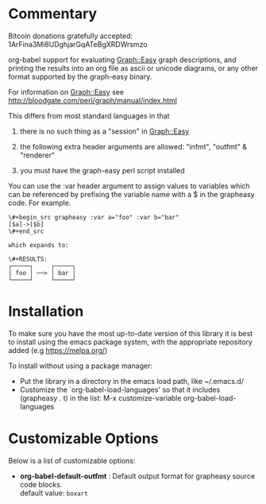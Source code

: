 * Commentary
Bitcoin donations gratefully accepted: 1ArFina3Mi8UDghjarGqATeBgXRDWrsmzo

org-babel support for evaluating Graph::Easy graph descriptions, and printing the results
into an org file as ascii or unicode diagrams, or any other format supported by the graph-easy binary.

For information on Graph::Easy see http://bloodgate.com/perl/graph/manual/index.html

This differs from most standard languages in that

 1) there is no such thing as a "session" in Graph::Easy

 2) the following extra header arguments are allowed: "infmt", "outfmt" & "renderer" 

 3) you must have the graph-easy perl script installed

You can use the :var header argument to assign values to variables which can be referenced by prefixing
the variable name with a $ in the grapheasy code. For example.

#+begin_src text
\#+begin_src grapheasy :var a="foo" :var b="bar"
[$a]->[$b]
\#+end_src

which expands to:

\#+RESULTS:
┌─────┐     ┌─────┐
│ foo │ ──> │ bar │
└─────┘     └─────┘
#+end_src
* Installation

To make sure you have the most up-to-date version of this library it is best to install 
using the emacs package system, with the appropriate repository added (e.g https://melpa.org/)

To install without using a package manager:

 - Put the library in a directory in the emacs load path, like ~/.emacs.d/
 - Customize the `org-babel-load-languages' so that it includes (grapheasy . t) in the list:
    M-x customize-variable org-babel-load-languages

* Customizable Options

 Below is a list of customizable options:

   - *org-babel-default-outfmt* :
    Default output format for grapheasy source code blocks.\\
    default value: =boxart=
